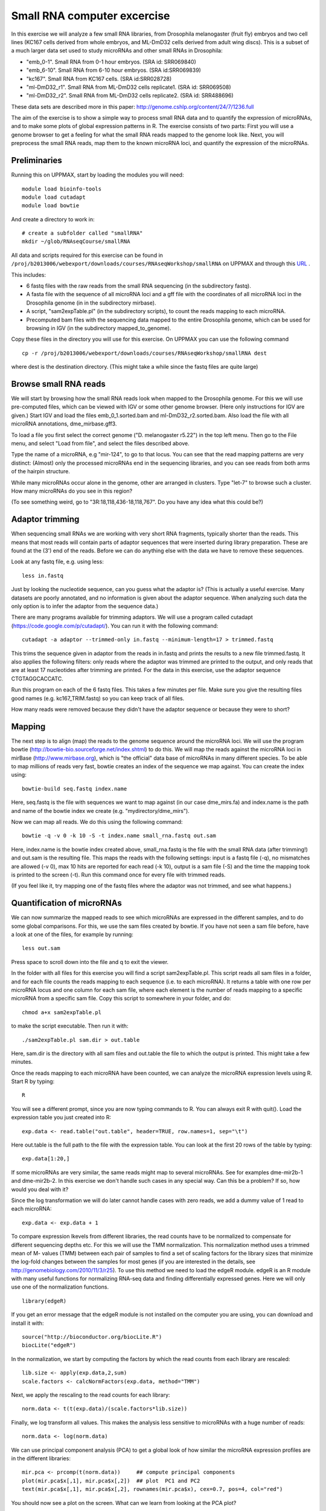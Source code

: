 ============================
Small RNA computer excercise
============================

In this exercise we will analyze a few small RNA libraries, from Drosophila melanogaster (fruit fly) embryos and two cell lines (KC167 cells derived from whole embryos, and ML-DmD32 cells derived from adult wing discs). This is a subset of a much larger data set used to study microRNAs and other small RNAs in Drosophila:

- "emb_0-1". Small RNA from 0-1 hour embryos. (SRA id: SRR069840)
- "emb_6-10". Small RNA from 6-10 hour embryos. (SRA id:SRR069839) 
- "kc167". Small RNA from KC167 cells. (SRA id:SRR028728)
- "ml-DmD32_r1". Small RNA from ML-DmD32 cells replicate1. (SRA id: SRR069508)
- "ml-DmD32_r2". Small RNA from ML-DmD32 cells replicate2. (SRA id: SRR488696)

These data sets are described more in this paper: http://genome.cshlp.org/content/24/7/1236.full

The aim of the exercise is to show a simple way to process small RNA data and to quantify the expression of microRNAs, and to make some plots of global expression patterns in R. The exercise consists of two parts: First you will use a genome browser to get a feeling for what the small RNA reads mapped to the genome look like. Next, you will preprocess the small RNA reads, map them to the known microRNA loci, and quantify the expression of the microRNAs.



Preliminaries
=============

Running this on UPPMAX, start by loading the modules you will need: ::

	module load bioinfo-tools
	module load cutadapt
	module load bowtie

And create a directory to work in: ::

	# create a subfolder called "smallRNA"
	mkdir ~/glob/RNAseqCourse/smallRNA

All data and scripts required for this exercise can be found in 
``/proj/b2013006/webexport/downloads/courses/RNAseqWorkshop/smallRNA`` on UPPMAX and through this `URL <https://export.uppmax.uu.se/b2013006/downloads/courses/RNAseqWorkshop/smallRNA/>`_ .


This includes:

- 6 fastq files with the raw reads from the small RNA sequencing (in the subdirectory fastq).
 
- A fasta file with the sequence of all microRNA loci and a gff file with the coordinates of all microRNA loci in the Drosophila genome (in in the subdirectory mirbase).
 
- A script, "sam2expTable.pl" (in the subdirectory scripts), to count the reads mapping to each microRNA.
 
- Precomputed bam files with the sequencing data mapped to the entire Drosophila genome, which can be used for browsing in IGV (in the subdirectory mapped_to_genome).

Copy these files in the directory you will use for this exercise. On UPPMAX you can use the following command :: 

	cp -r /proj/b2013006/webexport/downloads/courses/RNAseqWorkshop/smallRNA dest

where dest is the destination directory. (This might take a while since the fastq files are quite large)

Browse small RNA reads 
======================

We will start by browsing how the small RNA reads look when mapped to the Drosophila genome. For this we will use pre-computed files, which can be viewed with IGV or some other genome browser. (Here only instructions for IGV are given.) Start IGV and load the files emb_0_1.sorted.bam and ml-DmD32_r2.sorted.bam. Also load the file with all microRNA annotations, dme_mirbase.gff3.

To load a file you first select the correct genome ("D. melanogaster r5.22") in the top left menu. Then go to the File menu, and select "Load from file", and select the files described above.

Type the name of a microRNA, e.g "mir-124", to go to that locus. You can see that the read mapping patterns are very distinct: (Almost) only the processed microRNAs end in the sequencing libraries, and you can see reads from both arms of the hairpin structure. 

While many microRNAs occur alone in the genome, other are arranged in clusters. Type "let-7" to browse such a cluster. How many microRNAs do you see in this region?

(To see something weird, go to "3R:18,118,436-18,118,767". Do you have any idea what this could be?)

Adaptor trimming
================

When sequencing small RNAs we are working with very short RNA fragments, typically shorter than the reads. This means that most reads will contain parts of adaptor sequences that were inserted during library preparation. These are found at the (3') end of the reads. Before we can do anything else with the data we have to remove these sequences. 

Look at any fastq file, e.g. using less: ::

	less in.fastq

Just by looking the nucleotide sequence, can you guess what the adaptor is? (This is actually a useful exercise. Many datasets are poorly annotated, and no information is given about the adaptor sequence.  When analyzing such data the only option is to infer the adaptor from the sequence data.)

There are many programs available for trimming adaptors. We will use a program called cutadapt (https://code.google.com/p/cutadapt/). You can run it with the following command: ::

	cutadapt -a adaptor --trimmed-only in.fastq --minimum-length=17 > trimmed.fastq

This trims the sequence given in adaptor from the reads in in.fastq and prints the results to a new file trimmed.fastq. It also applies the following filters: only reads where the adaptor was trimmed are printed to the output, and only reads that are at least 17 nucleotides after trimming are printed. For the data in this exercise, use the adaptor sequence CTGTAGGCACCATC.

Run this program on each of the 6 fastq files. This takes a few minutes per file. Make sure you give the resulting files good names (e.g. kc167_TRIM.fastq) so you can keep track of all files.

How many reads were removed because they didn't have the adaptor sequence or because they were to short?

Mapping
=======

The next step is to align (map) the reads to the genome sequence around the microRNA loci. We will use the program bowtie (http://bowtie-bio.sourceforge.net/index.shtml) to do this. We will map the reads against the microRNA loci in mirBase (http://www.mirbase.org), which is "the official" data base of microRNAs in many different species. To be able to map millions of reads very fast, bowtie creates an index of the sequence we map against. You can create the index using: ::

	bowtie-build seq.fastq index.name

Here, seq.fastq is the file with sequences we want to map against (in our case dme_mirs.fa) and index.name is the path and name of the bowtie index we create (e.g. "mydirectory/dme_mirs").

Now we can map all reads. We do this using the following command: ::

	bowtie -q -v 0 -k 10 -S -t index.name small_rna.fastq out.sam

Here, index.name is the bowtie index created above, small_rna.fastq is the file with the small RNA data (after trimming!) and out.sam is the resulting file. This maps the reads with the following settings: input is a fastq file (-q), no mismatches are allowed (-v 0), max 10 hits are reported for each read (-k 10), output is a sam file (-S) and the time the mapping took is printed to the screen (-t).  Run this command once for every file with trimmed reads.

(If you feel like it, try mapping one of the fastq files where the adaptor was not trimmed, and see what happens.)


Quantification of microRNAs
===========================

We can now summarize the mapped reads to see which microRNAs are expressed in the different samples, and to do some global comparisons. For this, we use the sam files created by bowtie. If you have not seen a sam file before,  have a look at one of the files, for example by running: ::

	less out.sam

Press space to scroll down into the file and q to exit the viewer. 

In the folder with all files for this exercise you will find a script sam2expTable.pl. This script reads all sam files in a folder, and for each file counts the reads mapping to each sequence (i.e. to each microRNA). It returns a table with one row per microRNA locus and one column for each sam file, where each element is the number of reads mapping to a specific microRNA from a specific sam file. Copy this script to somewhere in your folder, and do: ::

	chmod a+x sam2expTable.pl

to make the script executable. Then run it with: ::

	./sam2expTable.pl sam.dir > out.table

Here, sam.dir is the directory with all sam files and out.table the file to which the output is printed. This might take a few minutes.

Once the reads mapping to each microRNA have been counted, we can analyze the microRNA expression levels using R. Start R by typing: ::

	R

You will see a different prompt, since you are now typing commands to R. You can always exit R with quit(). Load the expression table you just created into R: ::

	exp.data <- read.table("out.table", header=TRUE, row.names=1, sep="\t")

Here out.table is the full path to the file with the expression table. You can look at the first 20 rows of the table by typing: ::

	exp.data[1:20,]

If some microRNAs are very similar, the same reads might map to several microRNAs. See for examples dme-mir2b-1 and dme-mir2b-2. In this exercise we don't handle such cases in any special way. Can this be a problem? If so, how would you deal with it?

Since the log transformation we will do later cannot handle cases with zero reads, we add a dummy value of 1 read to each microRNA: ::

	exp.data <- exp.data + 1

To compare expression lkevels from different libraries, the read counts have to be normalized to compensate for different sequencing depths etc. For this we will use the TMM normalization. This normalization method uses a trimmed mean of M- values (TMM) between each pair of samples to find a set of scaling factors for the library sizes that minimize the log-fold changes between the samples for most genes (if you are interested in the details, see http://genomebiology.com/2010/11/3/r25). To use this method we need to load the edgeR module. edgeR is an R module with many useful functions for normalizing RNA-seq data and finding differentially expressed genes. Here we will only use one of the normalization functions. ::

	library(edgeR)

If you get an error message that the edgeR module is not installed on the computer you are using, you can download and install it with: ::

	source("http://bioconductor.org/biocLite.R")
	biocLite("edgeR")

In the normalization, we start by computing the factors by which the read counts from each library are rescaled: ::

	lib.size <- apply(exp.data,2,sum)
	scale.factors <- calcNormFactors(exp.data, method="TMM") 

Next, we apply the rescaling to the read counts for each library: ::

	norm.data <- t(t(exp.data)/(scale.factors*lib.size))

Finally, we log transform all values. This makes the analysis less sensitive to microRNAs with a huge number of reads: ::

	norm.data <- log(norm.data)

We can use principal component analysis (PCA) to get a global look of how similar the microRNA expression profiles are in the different libraries: ::

	mir.pca <- prcomp(t(norm.data))     ## compute principal components
	plot(mir.pca$x[,1], mir.pca$x[,2])  ## plot  PC1 and PC2
	text(mir.pca$x[,1], mir.pca$x[,2], rownames(mir.pca$x), cex=0.7, pos=4, col="red")

You should now see a plot on the screen. What can we learn from looking at the PCA plot?

We can also look at the loadings, i.e. how much each microRNA contributes to each principal component. To see which microRNAs are highly expressed in samples with high PC1, type: ::

	head(sort(mir.pca$rotation[,1], decreasing=TRUE))

To see which microRNAs are highly expressed in samples with low PC1, type: ::

	head(sort(mir.pca$rotation[,1], decreasing=FALSE))

(Some background about some specific microRNAs: bantam is known to prevent apoptosis by repressing pro-apoptosis genes, so it makes sense that it is  highly expressed in cell lines. The function of mir-184 is not known but it is interesting that it is also higher in cell lines than in normal tissue. mir-124 is a nervous system specific microRNA. It is  not surprising that it is higher expressed in embryos than in (non-neural) cell lines. mir-iab-4 is a developmental regulator. It is located in the Hox cluster and regulates Hox genes.) ::

Another way to get a global overview of the data is to use clustering and plot heatmaps. You can do this with the following command: ::

	heatmap(norm.data, scale="none", cexCol=0.2)

In the resulting plot each library is a column and each microRNA is a row. The color indicates the expression levels, with red being no reads and more yellow indicating higher expression. The dendrogram at the top shows how the libraries cluster together. What can you learn from looking at this plot? 

(There are some problems displaying plots etc. on UPPMAX when running in interactive mode. If you have trouble viewing the PCA plots and heatmaps, try:

- Log out of UPPMAX
- Log into UPPMAX again
- Do not go into interactive mode, just start R
- Type in all R commands again. )
